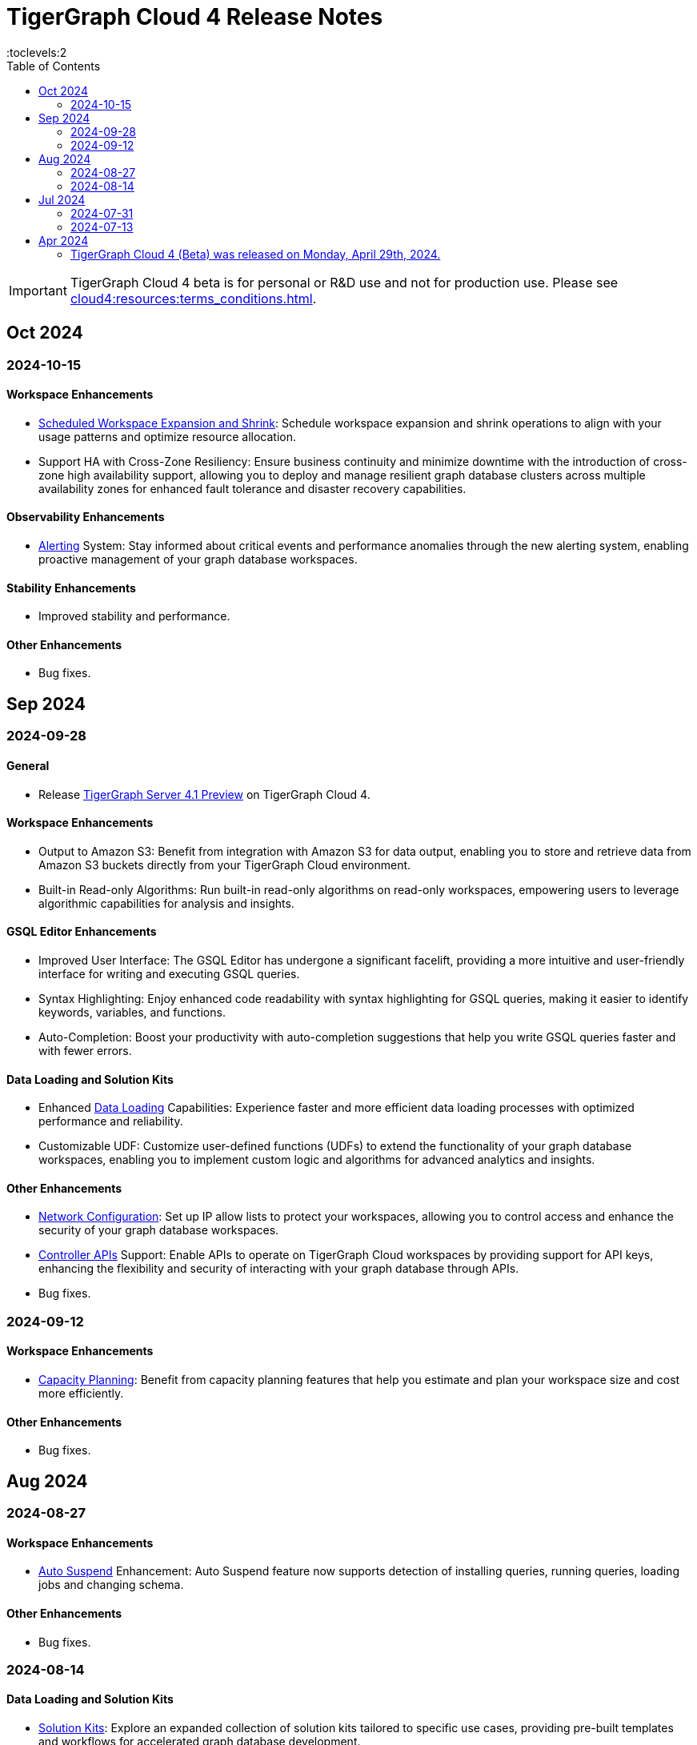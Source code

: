 = TigerGraph Cloud 4 Release Notes
:experimental:
//:page-aliases: change-log.adoc, release-notes.adoc
:toc:
:toclevels:2

[IMPORTANT]
====
TigerGraph Cloud 4 beta is for personal or R&D use and not for production use.
Please see xref:cloud4:resources:terms_conditions.adoc[].
====

== Oct 2024
=== 2024-10-15

==== Workspace Enhancements

* xref:cloud4:workgroup-workspace:workspaces/schedule.adoc[Scheduled Workspace Expansion and Shrink]: Schedule workspace expansion and shrink operations to align with your usage patterns and optimize resource allocation.
* Support HA with Cross-Zone Resiliency: Ensure business continuity and minimize downtime with the introduction of cross-zone high availability support, allowing you to deploy and manage resilient graph database clusters across multiple availability zones for enhanced fault tolerance and disaster recovery capabilities.

==== Observability Enhancements

* xref:cloud4:workgroup-workspace:workspaces/settings.adoc#_alerts_[Alerting] System: Stay informed about critical events and performance anomalies through the new alerting system, enabling proactive management of your graph database workspaces.

==== Stability Enhancements

* Improved stability and performance.

==== Other Enhancements

* Bug fixes.

== Sep 2024
=== 2024-09-28

==== General

* Release xref:4.1@tigergraph-server:release-notes:index.adoc[TigerGraph Server 4.1 Preview] on TigerGraph Cloud 4.

==== Workspace Enhancements

* Output to Amazon S3: Benefit from integration with Amazon S3 for data output, enabling you to store and retrieve data from Amazon S3 buckets directly from your TigerGraph Cloud environment.
* Built-in Read-only Algorithms: Run built-in read-only algorithms on read-only workspaces, empowering users to leverage algorithmic capabilities for analysis and insights.

==== GSQL Editor Enhancements

* Improved User Interface: The GSQL Editor has undergone a significant facelift, providing a more intuitive and user-friendly interface for writing and executing GSQL queries.
* Syntax Highlighting: Enjoy enhanced code readability with syntax highlighting for GSQL queries, making it easier to identify keywords, variables, and functions.
* Auto-Completion: Boost your productivity with auto-completion suggestions that help you write GSQL queries faster and with fewer errors.

==== Data Loading and Solution Kits

* Enhanced xref:cloud4:graph-development:load-data/index.adoc[Data Loading] Capabilities: Experience faster and more efficient data loading processes with optimized performance and reliability.
* Customizable UDF: Customize user-defined functions (UDFs) to extend the functionality of your graph database workspaces, enabling you to implement custom logic and algorithms for advanced analytics and insights.

==== Other Enhancements
* xref:cloud4:workgroup-workspace:workgroups/how2-config-network-access.adoc[Network Configuration]:  Set up IP allow lists to protect your workspaces, allowing you to control access and enhance the security of your graph database workspaces.
* xref:cloud4:rest-api:index.adoc[Controller APIs] Support: Enable APIs to operate on TigerGraph Cloud workspaces by providing support for API keys, enhancing the flexibility and security of interacting with your graph database through APIs. 
* Bug fixes.

=== 2024-09-12

==== Workspace Enhancements

* xref:cloud4:workgroup-workspace:workspaces/settings.adoc#_workspace_size_suggestion[Capacity Planning]: Benefit from capacity planning features that help you estimate and plan your workspace size and cost more efficiently.

==== Other Enhancements

* Bug fixes.

== Aug 2024
=== 2024-08-27

==== Workspace Enhancements

* xref:cloud4:workgroup-workspace:workspaces/settings.adoc#_auto_suspend[Auto Suspend] Enhancement: Auto Suspend feature now supports detection of installing queries, running queries, loading jobs and changing schema.

==== Other Enhancements

* Bug fixes.

=== 2024-08-14

==== Data Loading and Solution Kits

* xref:cloud4:integrations:solutions.adoc[Solution Kits]: Explore an expanded collection of solution kits tailored to specific use cases, providing pre-built templates and workflows for accelerated graph database development.

== Jul 2024
=== 2024-07-31

==== General

* Support GSQL API v2: Introducing GSQL API v2 support for enhanced query performance and efficiency, enabling users to leverage the latest GSQL features and optimizations.

==== Obvervability Enhancements

* Enhanced xref:cloud4:workgroup-workspace:workgroups/monitor-workspaces.adoc[Monitoring] Tools: Gain deeper insights into your TigerGraph Cloud environment with improved monitoring tools, allowing you to track performance metrics and diagnose issues effectively.

==== Other Enhancements

* Bug fixes.

=== 2024-07-13

==== Workspace Enhancements

* xref:cloud4:workgroup-workspace:workspaces/readwrite-readonly.adoc#_update_read_onlyro_workspace[Syncing Read-only Data with Read-write]: Enable synchronization of read-only data with read-write workspaces, ensuring consistency across different workspace types.

==== Other Enhancements

* Bug fixes.

== Apr 2024

=== TigerGraph Cloud 4 (Beta) was released on Monday, April 29th, 2024.

//* xref:cloud4:get-started:index.adoc[Get Started] using TigerGraph Cloud with the 4.0.
* xref:cloud4:overview:overview.adoc#_separation_of_storage_and_compute[Separation of Storage and Compute] - Introduction of a unique architecture that separates storage and compute, allowing users to scale resources independently.

* xref:workgroup-workspace:workgroups/workgroup.adoc[Workgroups] and xref:workgroup-workspace:workspaces/workspace.adoc[Workspaces] give users control over resource management.

* xref:cloud4:graph-development:load-data/index.adoc[] - Load Data into TigerGraph Cloud 4 and unlock its potential.

* xref:cloud4:graph-development:design-schema/index.adoc[Design Schema] - Easily modify and manage the schema of your graph databases using Schema Designer UI.

* xref:cloud4:graph-development:gsql-editor/index.adoc[GSQL Editor] - The GSQL Editor is a powerful tool for developing and executing GSQL queries, allowing you to unlock insights from your graph databases by xref:cloud4:graph-development:gsql-editor/how2-edit-gsql-query.adoc[Editing, Running, and Sharing a GSQL Query.].

* xref:cloud4:graph-development:explore-graph/index.adoc[] and xref:cloud4:graph-development:explore-graph/how2-use-pattern-search.adoc[] - Visualize your data and navigate to understand complex connections and dependencies.

* xref:integrations:index.adoc[] - TigerGraph Cloud 4 offers several powerful integration tools in our marketplace.
** xref:cloud4:integrations:solutions.adoc[] -  Pre-built solution kits that address common use cases and industry-specific challenges.
** xref:cloud4:integrations:add-ons.adoc[] - Extend the capabilities of TigerGraph Cloud 4 with add-ons tailored to your needs. Add-ons provide additional functionalities and integrations that enhance your graph database workflow.
*** xref:cloud4:integrations:insights.adoc[Insights Add-On] - TigerGraph Insights is a no-code visual graph analyzer that makes building data analytics dashboards intuitive.
*** xref:cloud4:integrations:graphstudio.adoc[GraphStudio™ Add-On] - TigerGraph GraphStudio™ offers a range of features and tools to simplify the graph development process.
*** xref:cloud4:integrations:graphql.adoc[GraphQL Add-On] - TigerGraph GraphQL enables users to access and modify graph data in TigerGraph using GraphQL queries.

* xref:cloud4:administration:index.adoc[] - The tools for organizational administrators to xref:cloud4:administration:how2-invite-users.adoc[]
, xref:cloud4:administration:how2-access-mgnt.adoc[Mange Access], xref:cloud4:administration:settings/how2-use-organization-mgnt.adoc[Manage Organization].

* xref:cloud4:administration:billing/index.adoc[Billing UI] - The new billing UI allows users to check and pay only for their specific usage of storage, data access, and compute resources
with an xref:cloud4:administration:billing/payment-methods.adoc[easy-to-use Payment Method manager], and the xref:cloud4:administration:billing/invoices.adoc[ability to check and export invoices].

////
== Fixed issues
=== Fixed and Improved [v number]

==== Functionality
* Description (Ticket Number)

==== Crashes and Deadlocks

* Description (Ticket Number)

==== Improvements

* Description (Ticket Number)

== Known Issues and Limitations

[cols="4", separator=¦ ]
|===
¦ Description ¦ Found In ¦ Workaround ¦ Fixed In

|===

=== Compatibility Issues

[cols="2", separator=¦ ]
|===
¦ Description ¦ Version Introduced

|===

=== Deprecations

[cols="3", separator=¦ ]
|===
¦ Description ¦ Deprecated ¦ Removed

|===

== Release notes for previous versions
* TBD
////

